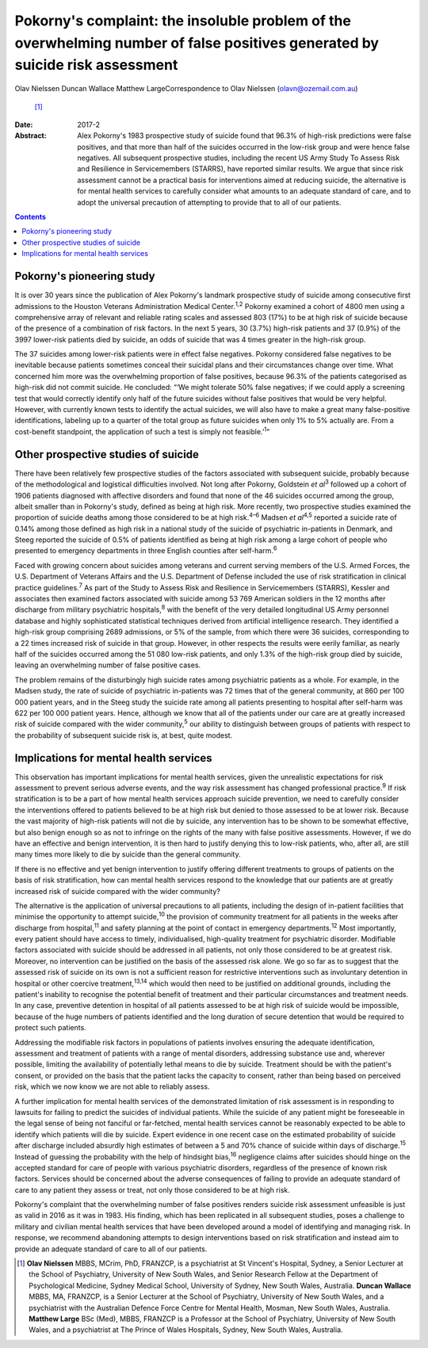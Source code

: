 =============================================================================================================================
Pokorny's complaint: the insoluble problem of the overwhelming number of false positives generated by suicide risk assessment
=============================================================================================================================



Olav Nielssen
Duncan Wallace
Matthew LargeCorrespondence to Olav Nielssen (olavn@ozemail.com.au)
 [1]_
:Date: 2017-2

:Abstract:
   Alex Pokorny's 1983 prospective study of suicide found that 96.3% of
   high-risk predictions were false positives, and that more than half
   of the suicides occurred in the low-risk group and were hence false
   negatives. All subsequent prospective studies, including the recent
   US Army Study To Assess Risk and Resilience in Servicemembers
   (STARRS), have reported similar results. We argue that since risk
   assessment cannot be a practical basis for interventions aimed at
   reducing suicide, the alternative is for mental health services to
   carefully consider what amounts to an adequate standard of care, and
   to adopt the universal precaution of attempting to provide that to
   all of our patients.


.. contents::
   :depth: 3
..

.. _S1:

Pokorny's pioneering study
==========================

It is over 30 years since the publication of Alex Pokorny's landmark
prospective study of suicide among consecutive first admissions to the
Houston Veterans Administration Medical Center.\ :sup:`1,2` Pokorny
examined a cohort of 4800 men using a comprehensive array of relevant
and reliable rating scales and assessed 803 (17%) to be at high risk of
suicide because of the presence of a combination of risk factors. In the
next 5 years, 30 (3.7%) high-risk patients and 37 (0.9%) of the 3997
lower-risk patients died by suicide, an odds of suicide that was 4 times
greater in the high-risk group.

The 37 suicides among lower-risk patients were in effect false
negatives. Pokorny considered false negatives to be inevitable because
patients sometimes conceal their suicidal plans and their circumstances
change over time. What concerned him more was the overwhelming
proportion of false positives, because 96.3% of the patients categorised
as high-risk did not commit suicide. He concluded: “‘We might tolerate
50% false negatives; if we could apply a screening test that would
correctly identify only half of the future suicides without false
positives that would be very helpful. However, with currently known
tests to identify the actual suicides, we will also have to make a great
many false-positive identifications, labeling up to a quarter of the
total group as future suicides when only 1% to 5% actually are. From a
cost-benefit standpoint, the application of such a test is simply not
feasible.’\ :sup:`1`”

.. _S2:

Other prospective studies of suicide
====================================

There have been relatively few prospective studies of the factors
associated with subsequent suicide, probably because of the
methodological and logistical difficulties involved. Not long after
Pokorny, Goldstein *et al*\ :sup:`3` followed up a cohort of 1906
patients diagnosed with affective disorders and found that none of the
46 suicides occurred among the group, albeit smaller than in Pokorny's
study, defined as being at high risk. More recently, two prospective
studies examined the proportion of suicide deaths among those considered
to be at high risk.\ :sup:`4–6` Madsen *et al*\ :sup:`4,5` reported a
suicide rate of 0.14% among those defined as high risk in a national
study of the suicide of psychiatric in-patients in Denmark, and Steeg
reported the suicide of 0.5% of patients identified as being at high
risk among a large cohort of people who presented to emergency
departments in three English counties after self-harm.\ :sup:`6`

Faced with growing concern about suicides among veterans and current
serving members of the U.S. Armed Forces, the U.S. Department of
Veterans Affairs and the U.S. Department of Defense included the use of
risk stratification in clinical practice guidelines.\ :sup:`7` As part
of the Study to Assess Risk and Resilience in Servicemembers (STARRS),
Kessler and associates then examined factors associated with suicide
among 53 769 American soldiers in the 12 months after discharge from
military psychiatric hospitals,\ :sup:`8` with the benefit of the very
detailed longitudinal US Army personnel database and highly
sophisticated statistical techniques derived from artificial
intelligence research. They identified a high-risk group comprising 2689
admissions, or 5% of the sample, from which there were 36 suicides,
corresponding to a 22 times increased risk of suicide in that group.
However, in other respects the results were eerily familiar, as nearly
half of the suicides occurred among the 51 080 low-risk patients, and
only 1.3% of the high-risk group died by suicide, leaving an
overwhelming number of false positive cases.

The problem remains of the disturbingly high suicide rates among
psychiatric patients as a whole. For example, in the Madsen study, the
rate of suicide of psychiatric in-patients was 72 times that of the
general community, at 860 per 100 000 patient years, and in the Steeg
study the suicide rate among all patients presenting to hospital after
self-harm was 622 per 100 000 patient years. Hence, although we know
that all of the patients under our care are at greatly increased risk of
suicide compared with the wider community,\ :sup:`5` our ability to
distinguish between groups of patients with respect to the probability
of subsequent suicide risk is, at best, quite modest.

.. _S3:

Implications for mental health services
=======================================

This observation has important implications for mental health services,
given the unrealistic expectations for risk assessment to prevent
serious adverse events, and the way risk assessment has changed
professional practice.\ :sup:`9` If risk stratification is to be a part
of how mental health services approach suicide prevention, we need to
carefully consider the interventions offered to patients believed to be
at high risk but denied to those assessed to be at lower risk. Because
the vast majority of high-risk patients will not die by suicide, any
intervention has to be shown to be somewhat effective, but also benign
enough so as not to infringe on the rights of the many with false
positive assessments. However, if we do have an effective and benign
intervention, it is then hard to justify denying this to low-risk
patients, who, after all, are still many times more likely to die by
suicide than the general community.

If there is no effective and yet benign intervention to justify offering
different treatments to groups of patients on the basis of risk
stratification, how can mental health services respond to the knowledge
that our patients are at greatly increased risk of suicide compared with
the wider community?

The alternative is the application of universal precautions to all
patients, including the design of in-patient facilities that minimise
the opportunity to attempt suicide,\ :sup:`10` the provision of
community treatment for all patients in the weeks after discharge from
hospital,\ :sup:`11` and safety planning at the point of contact in
emergency departments.\ :sup:`12` Most importantly, every patient should
have access to timely, individualised, high-quality treatment for
psychiatric disorder. Modifiable factors associated with suicide should
be addressed in all patients, not only those considered to be at
greatest risk. Moreover, no intervention can be justified on the basis
of the assessed risk alone. We go so far as to suggest that the assessed
risk of suicide on its own is not a sufficient reason for restrictive
interventions such as involuntary detention in hospital or other
coercive treatment,\ :sup:`13,14` which would then need to be justified
on additional grounds, including the patient's inability to recognise
the potential benefit of treatment and their particular circumstances
and treatment needs. In any case, preventive detention in hospital of
all patients assessed to be at high risk of suicide would be impossible,
because of the huge numbers of patients identified and the long duration
of secure detention that would be required to protect such patients.

Addressing the modifiable risk factors in populations of patients
involves ensuring the adequate identification, assessment and treatment
of patients with a range of mental disorders, addressing substance use
and, wherever possible, limiting the availability of potentially lethal
means to die by suicide. Treatment should be with the patient's consent,
or provided on the basis that the patient lacks the capacity to consent,
rather than being based on perceived risk, which we now know we are not
able to reliably assess.

A further implication for mental health services of the demonstrated
limitation of risk assessment is in responding to lawsuits for failing
to predict the suicides of individual patients. While the suicide of any
patient might be foreseeable in the legal sense of being not fanciful or
far-fetched, mental health services cannot be reasonably expected to be
able to identify which patients will die by suicide. Expert evidence in
one recent case on the estimated probability of suicide after discharge
included absurdly high estimates of between a 5 and 70% chance of
suicide within days of discharge.\ :sup:`15` Instead of guessing the
probability with the help of hindsight bias,\ :sup:`16` negligence
claims after suicides should hinge on the accepted standard for care of
people with various psychiatric disorders, regardless of the presence of
known risk factors. Services should be concerned about the adverse
consequences of failing to provide an adequate standard of care to any
patient they assess or treat, not only those considered to be at high
risk.

Pokorny's complaint that the overwhelming number of false positives
renders suicide risk assessment unfeasible is just as valid in 2016 as
it was in 1983. His finding, which has been replicated in all subsequent
studies, poses a challenge to military and civilian mental health
services that have been developed around a model of identifying and
managing risk. In response, we recommend abandoning attempts to design
interventions based on risk stratification and instead aim to provide an
adequate standard of care to all of our patients.

.. [1]
   **Olav Nielssen** MBBS, MCrim, PhD, FRANZCP, is a psychiatrist at St
   Vincent's Hospital, Sydney, a Senior Lecturer at the School of
   Psychiatry, University of New South Wales, and Senior Research Fellow
   at the Department of Psychological Medicine, Sydney Medical School,
   University of Sydney, New South Wales, Australia. **Duncan Wallace**
   MBBS, MA, FRANZCP, is a Senior Lecturer at the School of Psychiatry,
   University of New South Wales, and a psychiatrist with the Australian
   Defence Force Centre for Mental Health, Mosman, New South Wales,
   Australia. **Matthew Large** BSc (Med), MBBS, FRANZCP is a Professor
   at the School of Psychiatry, University of New South Wales, and a
   psychiatrist at The Prince of Wales Hospitals, Sydney, New South
   Wales, Australia.
